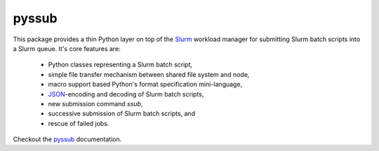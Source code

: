 pyssub
======

This package provides a thin Python layer on top of the `Slurm`_ workload
manager for submitting Slurm batch scripts into a Slurm queue. It's core
features are:

   * Python classes representing a Slurm batch script,
   * simple file transfer mechanism between shared file system and node,
   * macro support based Python's format specification mini-language,
   * `JSON`_-encoding and decoding of Slurm batch scripts,
   * new submission command `ssub`,
   * successive submission of Slurm batch scripts, and
   * rescue of failed jobs.

Checkout the `pyssub`_ documentation.

.. _Slurm:
   https://slurm.schedmd.com/documentation.html

.. _JSON:
   https://www.json.org/

.. _pyssub:
   https://pyssub.readthedocs.io/en/latest/contents.html
